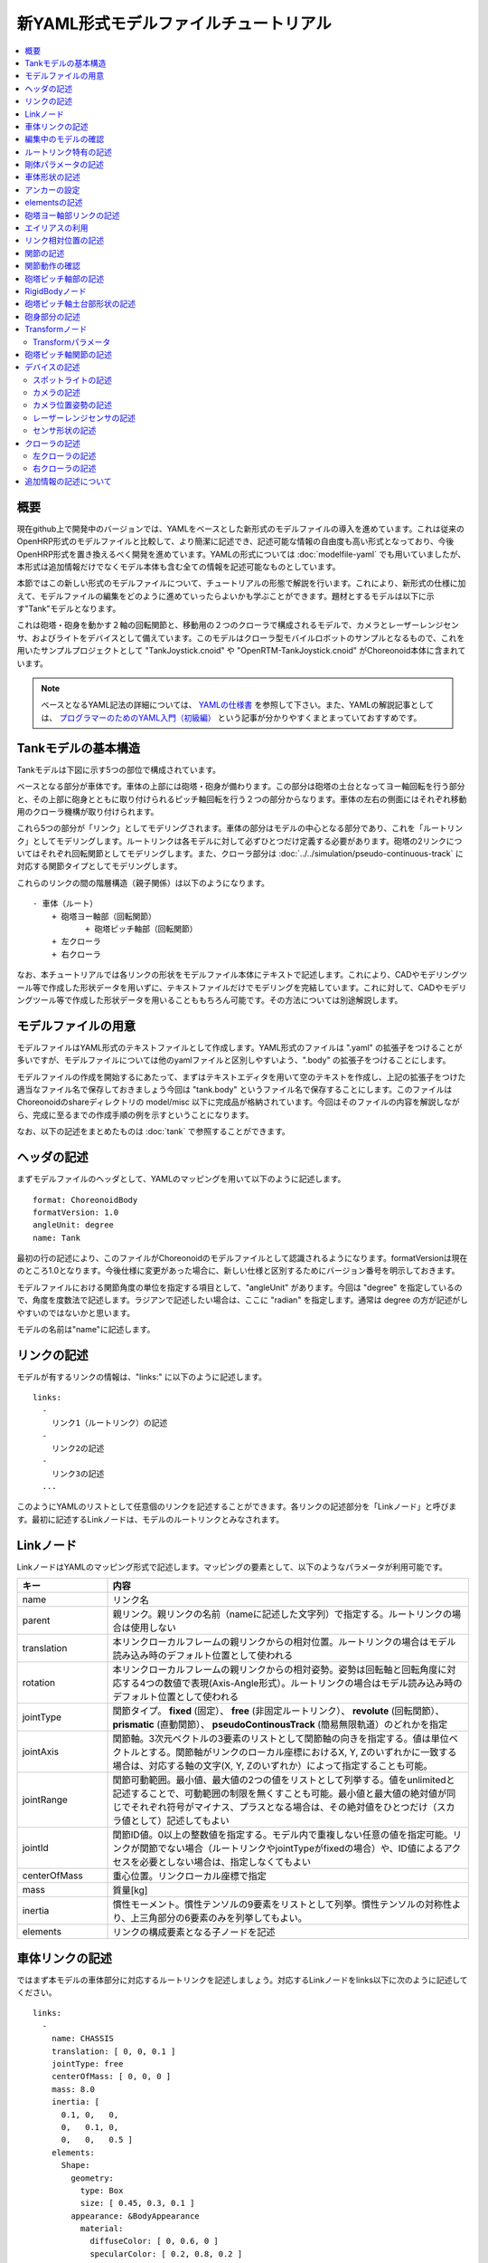 
新YAML形式モデルファイルチュートリアル
======================================

.. contents::
   :local:
   :depth: 2

.. highlight:: YAML

概要
----

現在github上で開発中のバージョンでは、YAMLをベースとした新形式のモデルファイルの導入を進めています。これは従来のOpenHRP形式のモデルファイルと比較して、より簡潔に記述でき、記述可能な情報の自由度も高い形式となっており、今後OpenHRP形式を置き換えるべく開発を進めています。YAMLの形式については :doc:`modelfile-yaml` でも用いていましたが、本形式は追加情報だけでなくモデル本体も含む全ての情報を記述可能なものとしています。

本節ではこの新しい形式のモデルファイルについて、チュートリアルの形態で解説を行います。これにより、新形式の仕様に加えて、モデルファイルの編集をどのように進めていったらよいかも学ぶことができます。題材とするモデルは以下に示す"Tank"モデルとなります。

.. image:: images/tank.png

これは砲塔・砲身を動かす２軸の回転関節と、移動用の２つのクローラで構成されるモデルで、カメラとレーザーレンジセンサ、およびライトをデバイスとして備えています。このモデルはクローラ型モバイルロボットのサンプルとなるもので、これを用いたサンプルプロジェクトとして "TankJoystick.cnoid" や "OpenRTM-TankJoystick.cnoid" がChoreonoid本体に含まれています。

.. note:: ベースとなるYAML記法の詳細については、 `YAMLの仕様書 <http://www.yaml.org/spec/1.2/spec.html>`_ を参照して下さい。また、YAMLの解説記事としては、 `プログラマーのためのYAML入門（初級編） <http://magazine.rubyist.net/?0009-YAML>`_ という記事が分かりやすくまとまっていておすすめです。


Tankモデルの基本構造
--------------------

Tankモデルは下図に示す5つの部位で構成されています。

.. image:: images/tank_decomposed.png

ベースとなる部分が車体です。車体の上部には砲塔・砲身が備わります。この部分は砲塔の土台となってヨー軸回転を行う部分と、その上部に砲身とともに取り付けられるピッチ軸回転を行う２つの部分からなります。車体の左右の側面にはそれぞれ移動用のクローラ機構が取り付けられます。

これら5つの部分が「リンク」としてモデリングされます。車体の部分はモデルの中心となる部分であり、これを「ルートリンク」としてモデリングします。ルートリンクは各モデルに対して必ずひとつだけ定義する必要があります。砲塔の2リンクについてはそれぞれ回転関節としてモデリングします。また、クローラ部分は :doc:`../../simulation/pseudo-continuous-track` に対応する関節タイプとしてモデリングします。

これらのリンクの間の階層構造（親子関係）は以下のようになります。 ::

 - 車体（ルート）
     + 砲塔ヨー軸部（回転関節）
            + 砲塔ピッチ軸部（回転関節）
     + 左クローラ
     + 右クローラ

なお、本チュートリアルでは各リンクの形状をモデルファイル本体にテキストで記述します。これにより、CADやモデリングツール等で作成した形状データを用いずに、テキストファイルだけでモデリングを完結しています。これに対して、CADやモデリングツール等で作成した形状データを用いることももちろん可能です。その方法については別途解説します。

モデルファイルの用意
--------------------

モデルファイルはYAML形式のテキストファイルとして作成します。YAML形式のファイルは ".yaml" の拡張子をつけることが多いですが、モデルファイルについては他のyamlファイルと区別しやすいよう、".body" の拡張子をつけることにします。

モデルファイルの作成を開始するにあたって、まずはテキストエディタを用いて空のテキストを作成し、上記の拡張子をつけた適当なファイル名で保存しておきましょう今回は "tank.body" というファイル名で保存することにします。このファイルはChoreonoidのshareディレクトリの model/misc 以下に完成品が格納されています。今回はそのファイルの内容を解説しながら、完成に至るまでの作成手順の例を示すということになります。

なお、以下の記述をまとめたものは :doc:`tank` で参照することができます。

ヘッダの記述
------------

まずモデルファイルのヘッダとして、YAMLのマッピングを用いて以下のように記述します。 ::

 format: ChoreonoidBody
 formatVersion: 1.0
 angleUnit: degree
 name: Tank

最初の行の記述により、このファイルがChoreonoidのモデルファイルとして認識されるようになります。formatVersionは現在のところ1.0となります。今後仕様に変更があった場合に、新しい仕様と区別するためにバージョン番号を明示しておきます。

モデルファイルにおける関節角度の単位を指定する項目として、"angleUnit" があります。今回は "degree" を指定しているので、角度を度数法で記述します。ラジアンで記述したい場合は、ここに "radian" を指定します。通常は degree の方が記述がしやすいのではないかと思います。

モデルの名前は"name"に記述します。

.. _modelfile_yaml_links:

リンクの記述
------------

モデルが有するリンクの情報は、"links:" に以下のように記述します。 ::

 links:
   -
     リンク1（ルートリンク）の記述
   -
     リンク2の記述
   -
     リンク3の記述
   ...

このようにYAMLのリストとして任意個のリンクを記述することができます。各リンクの記述部分を「Linkノード」と呼びます。最初に記述するLinkノードは、モデルのルートリンクとみなされます。

.. _modelfile_yaml_link_node:

Linkノード
----------

LinkノードはYAMLのマッピング形式で記述します。マッピングの要素として、以下のようなパラメータが利用可能です。

.. list-table::
 :widths: 20, 80
 :header-rows: 1

 * - キー
   - 内容
 * - name
   - リンク名
 * - parent
   - 親リンク。親リンクの名前（nameに記述した文字列）で指定する。ルートリンクの場合は使用しない
 * - translation
   - 本リンクローカルフレームの親リンクからの相対位置。ルートリンクの場合はモデル読み込み時のデフォルト位置として使われる
 * - rotation
   - 本リンクローカルフレームの親リンクからの相対姿勢。姿勢は回転軸と回転角度に対応する4つの数値で表現(Axis-Angle形式）。ルートリンクの場合はモデル読み込み時のデフォルト位置として使われる
 * - jointType
   - 関節タイプ。 **fixed** (固定）、 **free** (非固定ルートリンク）、 **revolute** (回転関節）、 **prismatic** (直動関節）、 **pseudoContinousTrack** (簡易無限軌道）のどれかを指定
 * - jointAxis
   - 関節軸。3次元ベクトルの3要素のリストとして関節軸の向きを指定する。値は単位ベクトルとする。関節軸がリンクのローカル座標におけるX, Y, Zのいずれかに一致する場合は、対応する軸の文字(X, Y, Zのいずれか）によって指定することも可能。
 * - jointRange
   - 関節可動範囲。最小値、最大値の2つの値をリストとして列挙する。値をunlimitedと記述することで、可動範囲の制限を無くすことも可能。最小値と最大値の絶対値が同じでそれぞれ符号がマイナス、プラスとなる場合は、その絶対値をひとつだけ（スカラ値として）記述してもよい
 * - jointId
   - 関節ID値。0以上の整数値を指定する。モデル内で重複しない任意の値を指定可能。リンクが関節でない場合（ルートリンクやjointTypeがfixedの場合）や、ID値によるアクセスを必要としない場合は、指定しなくてもよい
 * - centerOfMass
   - 重心位置。リンクローカル座標で指定
 * - mass
   - 質量[kg]
 * - inertia
   - 慣性モーメント。慣性テンソルの9要素をリストとして列挙。慣性テンソルの対称性より、上三角部分の6要素のみを列挙してもよい。
 * - elements
   - リンクの構成要素となる子ノードを記述


車体リンクの記述
----------------

ではまず本モデルの車体部分に対応するルートリンクを記述しましょう。対応するLinkノードをlinks以下に次のように記述してください。 ::

 links:
   -
     name: CHASSIS
     translation: [ 0, 0, 0.1 ]
     jointType: free
     centerOfMass: [ 0, 0, 0 ]
     mass: 8.0
     inertia: [
       0.1, 0,   0,
       0,   0.1, 0,
       0,   0,   0.5 ]
     elements:
       Shape:
         geometry:
           type: Box
           size: [ 0.45, 0.3, 0.1 ]
         appearance: &BodyAppearance
           material:
             diffuseColor: [ 0, 0.6, 0 ]
             specularColor: [ 0.2, 0.8, 0.2 ]
             shinines: 0.6

YAMLでは各行のインデントがデータの構造も規定することになりますので、上記の記述でインデントが揃っているところはそのまま揃えて記述するように注意してください。

リンクの定義では、そのリンクを特定するための名前をまず設定します。 ここでは、 ::

 name: CHASSIS

という記述により、"CHASSIS" という名前に設定しています。

編集中のモデルの確認
--------------------

まだルートリンクしか記述していませんが、この時点でもモデルとしては成立しています。そこで、編集中のファイルをChoreonoid上で読み込んで表示させ、正しく記述ができているか確認してみましょう。これまでのモデルファイルをボディアイテムとして読み込んでチェックを入れると、シーンビュー上に以下のように表示されるかと思います。

.. image:: images/tank_chassis.png

アイテム読み込み時にエラーが出たり、読み込めてもうまく表示できなかったりした場合は、これまでの記述内容を確認してください。

モデルファイルの修正後にそれを再度読み込む場合、修正前のファイルが既にボディアイテムとして読み込まれているのであれば、アイテムの「再読み込み機能」を用いて簡単に読み込み直すことができます。これを行うためには、アイテムツリービュー上で対象のアイテムを選択し、**"Ctrl + R"** キーを押します。すると更新されたファイルが読み込み直されて、（読み込みエラーがなければ）現在のアイテムがそれに置き換わります。更新したファイルに形状等の変化があれば、シーンビュー上の表示も即座にこれを反映します。この機能を使えば、テキストファイルで直接モデルファイルを編集しながら、比較的効率的にモデルファイルの編集を進めていくことが可能です。この操作は本チュートリアルを進める上で何度も行うことになりますので、覚えておいてください。


ルートリンク特有の記述
----------------------

CHASSISリンクでは、 ::

 translation: [ 0, 0, 0.1 ]

という記述により、モデル読み込み時の初期位置を設定しています。（正確に言うとワールド座標系におけるルートリンク原点の位置となります。）

translationは通常親リンクからの相対位置を表すパラメータなのですが、ルートリンクに関しては親リンクがありません。その代わりに、モデル読み込み時におけるワールド座標原点からの相対位置とみなすわけです。なお、初期姿勢についても、rotation を用いることで設定可能です。また、初期位置を気にしないのであれば、これらのパラメータを設定する必要はありません。

ここではZ座標値を 0.1 とすることで、ルートリンクの初期位置をZ軸方向に0.1[m]上げた位置としています。これにより、ルートリンクの原点を車体の中心部にとりつつも、それを読み込んだ場合にクローラの下面がちょうどZ=0の面に一致するようにしています。環境モデルではここを床面にとることが多いため、それに合わせやすいよう上記の設定をしています。

次に、 ::

 jointType: free

という記述により、このモデルが空間中を自由に動けるモデルであることを設定しています。

jointTypeは通常親子リンク間を接続する関節のタイプを指定するパラメータですが、ルートリンクの場合は意味が少し異なり、リンクが環境に固定されるか否かを指定します。ここに"fixed"を指定するとリンクが固定されますので、ベース部分が床に固定されているマニピュレータ等に対してはそのように設定してください。一方、今回のモデルのように特定の箇所に固定さない場合は、ここに"free"を指定します。


.. _modelfile_yaml_rigidbody_parameters:

剛体パラメータの記述
--------------------

各リンクは通常剛体としてモデリングされます。この情報を記述する :ref:`modelfile_yaml_link_node` として、centerOfMass, mass, inertia があります。CHASSISリンクではこれらに関して以下のように記述しています。 ::

 centerOfMass: [ 0, 0, 0 ]
 mass: 8.0
 inertia: [
   0.1, 0,   0,
   0,   0.1, 0,
   0,   0,   0.5 ]

centerOfMass には、リンクのローカル座標における重心位置を記述します。CHASSISリンクのローカル座標原点は車体中央部に設定しており、重心もそこにに一致させています。

mass には質量を、inertiaには慣性テンソルの行列要素を指定します。

ここでは慣性テンソルに適当な値を設定していますが、適切な計算やCADツールなどを用いて、妥当な値を設定するようにしてください。

慣性テンソルは対称行列なので、上三角部分の6要素のみを記述してもOKです。この場合、上記の値は ::

 inertia: [
   0.1, 0,   0,
        0.1, 0,
             0.5 ]

と書けます。

なお、剛体のパラメータは"RigidBody"ノードを用いて独立して記述することも可能です。これについては後ほど説明します。


.. _modelfile_yaml_chassis_shape:

車体形状の記述
--------------

リンクの形状は、Linkノードの "elements" 以下に記述します。CHASSISリンクに関しては以下のように記述されています。 ::

 Shape:
   geometry:
     type: Box
     size: [ 0.45, 0.3, 0.1 ]
   appearance: &BodyAppearance
     material:
       diffuseColor: [ 0, 0.6, 0 ]
       specularColor: [ 0.2, 0.8, 0.2 ]
       shinines: 0.6

この部分は「Shapeノード」となります。先ほどモデルファイルを読み込んだ際にシーンビューに表示された形状は、ここで記述されています。

Shapeノードでは、geometryで幾何形状を記述し、appearanceで表面の見た目を記述します。

今回はgeometryのtypeに"Box"を指定し、箱型（直方体）の幾何形状を表現するBoxノードを記述しています。Boxノードでは size パラメータとして x, y, z軸方向の長さをリストとして記述します。この他にも球(Sphere)、シリンダ(Cylinder)、円柱(Cone)といった形状ノードを利用することが可能です。

appearancについては物体表面の材質を記述するmaterialを記述しています。materialでは以下のパラメータを設定可能です。

.. list-table::
 :widths: 20, 80
 :header-rows: 1

 * - キー
   - 内容
 * - ambientIntensity
   - 環境光に対する反射係数のスカラ値を指定します。値の範囲は0.0から1.0となります。デフォルトでは0.2となっています。
 * - diffuseColor
   - 拡散反射係数のRGB値を記述します。RGB値は赤、緑、青のの3成分をリストとして記述したもので、各成分の値の範囲は0.0から1.0となります。
 * - emissiveColor
   - 放射色のRGB値を指定します。デフォルトでは無効（全成分が0）となっています。
 * - specularColor
   - 鏡面反射係数のRGB値を記述します。デフォルトでは無効（全成分が0）となっています。
 * - shinines
   - 光沢度を0.0から1.0のスカラ値で指定します。この値が大きいと鏡面反射によるハイライトがシャープになります。デフォルトでは0.2となっています。
 * - transparency
   - 透明度を指定します。値は0.0から1.0のスカラ値で、0.0で完全に不透明となり、1.0で完全に透明となります。デフォルトでは0.0となっています。

ここではdiffuseColor、specularColor、shininessnoの3つのパラメータを設定することで、少し金属的な光沢のある緑色の材質を表現しています。

.. note:: このような形状の記述については、文法的には多少異なるものの、その構造や形状タイプ、パラメータ等について `VRML97 <http://tecfa.unige.ch/guides/vrml/vrml97/spec/>`_ で定義されているもの（ `Shape <http://tecfa.unige.ch/guides/vrml/vrml97/spec/part1/nodesRef.html#Shape>`_ 、 `Box <http://tecfa.unige.ch/guides/vrml/vrml97/spec/part1/nodesRef.html#Box>`_ 、`Sphere <http://tecfa.unige.ch/guides/vrml/vrml97/spec/part1/nodesRef.html#Sphere>`_ 、 `Cylinder <http://tecfa.unige.ch/guides/vrml/vrml97/spec/part1/nodesRef.html#Cylinder>`_ 、 `Cone <http://tecfa.unige.ch/guides/vrml/vrml97/spec/part1/nodesRef.html#Cone>`_ 、 `Appearance <http://tecfa.unige.ch/guides/vrml/vrml97/spec/part1/nodesRef.html#Appearance>`_ 、 `Material <http://tecfa.unige.ch/guides/vrml/vrml97/spec/part1/nodesRef.html#Material>`_ 等）を踏襲するようにしています。VRML97はOpenHRP形式のモデルファイルでベースとしていた形式なので、それの利用経験がある方でしたら勝手をつかみやすいのではないかと思います。

.. note:: 冒頭でも述べたように、本チュートリアルでは各リンクの形状について上記のような記述方式を利用してモデルファイル中にテキストとして記述します。これに関して、モデリングツールやCADツール等を用いて別途作成した形状データのファイルを用いることも可能です。そちらについては別のドキュメントで解説します。

.. _modelfile_yaml_anchor:

アンカーの設定
--------------

上記のコードでは、 ::

 appearance: &BodyAppearance

というように、appearanceの直後に "&BodyAppearance" という記述を付与しています。

これはYAMLの「アンカー」という機能に対応するもので、YAMLの特定の箇所に名前をつけ、後ほどその名前で参照するというものです。これにより、同じ記述が繰り返し現れる場合でも、最初の記述にアンカーをつけておけば、それを参照することで残りの記述を省略することが可能となります。なお、アンカーを参照する部分はYAMLでは「エイリアス」と呼ばれます。

ここでappearanceに設定した材質のパラメータについては、同じ内容を :ref:`modelfile_yaml_cannon_pitch_shape` でも適用しますので、そこで再利用できるようにアンカーをつけています。 実際の利用方法は :ref:`modelfile_yaml_alias` で述べます。

.. _modelfile_yaml_elements:

elementsの記述
--------------

モデルファイルにおいては、ある構成要素の情報をまとめたものを「ノード」と呼びます。その例としてこれまでLinkノードやShapeノードを紹介してきました。

ノードの中には、その子ノードとして下位のノードを含むことが可能なものもあります。これにより、ノードは階層的に記述されます。これを行う一般的な方法として、 elements というキーがあります。

elementsでは、基本的にはYAMLのリスト表現を用いて以下のように子ノードを記述します。 ::

 elements:
   -
     type: ノードタイプ名
     key1: value1
     key2: value2
     ...
   - 
     type: ノードタイプ名
     key1: value1
     key2: value2
   ...


下位のノードがさらにelementsを含むことが可能な場合、以下のように階層を深くしていくことも可能です。 ::

 elements:
   -
     type: ノードタイプ名
     key1: value1
     elements:
       -
         type: ノードタイプ名
         key1: value1
         elements:
           ...

このように、elementsを用いることで、多様なタイプのノードを複数組み合わせた構造を記述することも可能となります。

なお、あるタイプのノードがelements以下にひとつしか含まれない場合は、以下のような簡略化記法も使用可能です。 ::

 elements:
   ノードタイプ名:
      key1: value1
      key2: value2
      ...

先のものと大きな違いはありませんが、こちらの方がリスト表現を使わない分少しだけシンプルな記述になっています。

Linkノードではこのelementsを用いることで、形状やセンサといった様々な要素を含むことが可能です。他にelementsが使用可能なノードとしては、TransformやRigidBodyといったノードもあります。

.. note:: モデルが複数のリンクを有する場合、リンク間の関係も一般的に階層的なものとなります。これをLinkノードのelementsを用いて記述することも考えられますが、本形式のモデルファイルではそのような記述は行いません。これは、そのような記述を行うと、リンクの階層構造が深くなるに従ってモデルファイル内のテキストの階層も深くなってしまい、テキストとしての確認や編集がしづらくなってしまうからです。リンクの階層構造は、Linkノードの"parent"キーを用いて記述します。

砲塔ヨー軸部リンクの記述
------------------------

次は砲塔の土台となるヨー軸部のリンクを記述しましょう。これまでの記述に以下を加えて下さい。 ::

  -
    name: CANNON_Y
    parent: CHASSIS
    translation: [ -0.04, 0, 0.08 ]
    jointType: revolute
    jointAxis: Z
    jointRange: unlimited
    jointId: 0
    centerOfMass: [ 0, 0, 0.025 ]
    mass: 4.0
    inertia: [
      0.1, 0,   0,
      0,   0.1, 0,
      0,   0,   0.1 ]
    elements:
      Shape:
        geometry:
          type: Box
          size: [ 0.2, 0.2, 0.08 ]
        appearance: *BodyAppearance

ここまで記述してファイルを保存し、前述の "Ctrl + R" によるモデルの再読み込みを行って下さい。するとシーンビュー上のモデルの表示が以下のようになるかと思います。

.. image:: images/tank_cannon_y.png

車体の上部に新たに追加された部分が、砲塔の土台部分となります。この部分はヨー軸回転をするようになっており、そのための関節も含んでいます。

nameに指定したように、本リンクの名前は "CANNON_Y" としています。また、CHASSISリンクと同様に、centerOfMass, mass, inertia の剛体パラメータも記述しています。

形状についても、CHASSISリンクと同様にBoxタイプのgeometoryを用いています。これの size パラメータを調整することで、砲塔の土台部分として適切なサイズの形状にしています。

.. _modelfile_yaml_alias:

エイリアスの利用
----------------

上記の形状記述において、appearanceについてはCHASSISリンクと同じでよいので、 :ref:`modelfile_yaml_chassis_shape` で設定した内容を再利用することにします。CHASSISリンクのappearanceには"BodyAppearance"という名前で :ref:`modelfile_yaml_anchor` を行いました。ここでその内容を ::

 appearance: *BodyAppearance

という記述によってYAMLのエイリアスとして呼び出しています。このようにアンカーでつけた名前に "*" をつけることで、エイリアスとして参照することが可能です。

.. _modelfile_yaml_offset_position:

リンク相対位置の記述
--------------------

CANNON_Yリンクは、CHASSISリンクの小リンクとしてモデリングします。

これを行うために、まず ::

 parent: CHASSIS

によってこのリンクの親リンクがCHASSISであることを明示します。

つぎに、このリンクの親リンクからの相対位置（オフセット）を指定します。これを行うのがtranslationパラメータで、本リンクでは ::

 translation: [ -0.04, 0, 0.08 ]

としています。これによって、CHASSISリンクの原点から後方へ5[cm]、上方へ8[cm]移動した位置に本リンクの原点を設定しています。この位置は親リンクの座標系に基づいています。

ここで相対位置の効果を確認するため、translationの記述をなしとしてみましょう。上記のtranslationの行を削除するか、行の先頭に#をつけてコメントアウトし、モデルの再読み込みを行なってください。

すると先ほど表示されていた砲塔の部分が見えなくなったかと思います。これは、砲塔の部分も車体の中心部に配置されてしまい、その中に埋まってしまったからです。そこで、シーンビューの :ref:`basics_sceneview_wireframe` をONにしてみてください。すると以下のように表示されるかと思います。

.. image:: images/tank_cannon_y_0.png

このようにワイヤフレームにすると、車体の中に砲塔部が埋まっているのが確認できます。

これで分かるように、リンクの位置を適切に配置するためには、先程のようにtranslationの記述が必要となるわけです。この値もいろいろと変えてどうなるか試してみてください。

なお、相対姿勢（座標系の向き）についても、rotationパラメータを用いて指定することが可能です。 rotation は ::

 rotation: [ x, y, z, θ ]

の形式で記述します。これは姿勢（回転）を回転軸とその軸まわりの回転角度で指定するというもので、 x, y, z に回転軸の単位ベクトルを指定し、θに回転角度を指定します。

このパラメータの実際の使用例は後ほど紹介します。


関節の記述
----------

親子関係のある２つのリンクは通常関節によって接続されます。CANNON_Yリンクについても、親リンクCHASSISに対してヨー軸の関節で接続され、CHASSISに対するヨー軸向きを変えられるようになっています。これに関する情報は、CANNON_Yリンクの以下のパラメータによって記述されています。 ::

 jointType: revolute
 jointAxis: Z
 jointRange: unlimited
 jointId: 0

ここではまずjointTypeにrevoluteを指定しています。これにより、親リンクとの間に回転関節が設定されることになります。（これは一自由度の回転関節であり、ヒンジとも呼ばれます。）

jointAxisには関節軸を指定します。ヒンジ関節の場合はその回転軸をここに指定します。指定の仕方は、X、Y、Zの文字で行う場合と、３次元ベクトルとして指定する方法があります。いずれの場合も、軸方向はリンクのローカル座標系で記述します。ここでは'Z'を指定することでZ軸を回転軸としています。3次元ベクトルで指定する場合は、 ::

 jointAxis: [ 0, 0, 1 ]

となります。この書き方だと、X、Y、Z軸以外にも任意の向きを軸に設定可能です。
  
Z軸は本モデルも含めて通常鉛直上向きに設定されるため、本関節はヨー軸回転を行う関節となります。関節の位置はこのリンクの原点に設定されます。親リンクからみたこの位置は、先ほどtranslationで設定した位置になります。

jointTypeとしては他に直動関節に対応する"prismatic"も指定可能です。この場合jointAxisには直動方向を指定します。

関節可動範囲は jointRange を用いて設定します。ここではunlimitedを指定し、可動範囲の制限をなしとしています。可動範囲を設定したい場合は、 ::

 jointRange: [ -180, 180 ]

といったように、下限と上限の値を並べて記述します。この例のように下限と上限の絶対値が同じ場合は、その絶対値で ::

 jointRange: 180

と書くこともできます。

jointIdには、この関節に割り振るID値（0以上の整数）を設定します。ID値はChoreonoidのインタフェース上で参照したり、この値によって操作する関節を指定したりすることができます。また、ロボットを制御するプログラムからもこの値を用いて関節を特定することができます。この値は自動的には割り振られず、このようにモデル作成時に適当な値を明示的に割り振るようになっています。この際、必ずしも全ての関節にID値を割り振る必要はありません。ただし、関節角度等を配列に格納する際にそのインデックスとしてこの値が使われることもあるので、なるべく0から隙間なく連続する値を割り振るのが望ましいです。

このモデルは砲塔のヨー軸、ピッチ軸の２つの関節を持ちますので、関節IDとしてそれぞれ0と1を割り振ることにします。

関節動作の確認
--------------

関節が正しくモデリングできているかを確認する場合、ChoreonoidのGUI上で実際にモデルの関節を動かしてみることが有効です。 :doc:`../index` - :doc:`../pose-editing` で紹介した機能を用いてこれを試してみましょう。

まず、 :ref:`pose_editing_joint_slider_view` を行ってみましょう。作成中のモデルをアイテムツリービュー上で選択すると、関節スライダビューの表示はに以下のようになっているかと思います。

.. image:: images/jointslider0.png

この表示により、関節IDが0のCANNON_Yという関節が定義できていることが分かります。そして、ここのスライダを操作してみてください。するとシーンビュー上でCANNON_Yに対応する直方体がヨー軸まわりに回転することが確認できるかと思います。例えば、関節角度が-30°、0°、+30°のときのモデルの姿勢はそれぞれ以下のようになります。

.. image:: images/tank_cannon_y_rotation.png

CANNON_Yについては関節可動範囲を無制限にしているのですが、この場合関節スライダでは-360°から+360°の範囲で動かすことが可能です。可動範囲に制限を加えている場合は、その範囲内でスライダを操作することが可能となります。

:ref:`sceneview_forward_kinematics` も可能です。シーンビューを編集モードに切り替えて、CANNON_Yの部分をマウスでドラッグしてください。するとマウスの動きを追従するように関節を回転できるかと思います。うまく行かない場合は、上記リンクページをみて設定等を確認してください。

.. _modelfile_yaml_TURRET_P_description:

砲塔ピッチ軸部の記述
--------------------

次に砲塔ピッチ軸部を記述していきましょう。まず以下をlinks以下に追加してください。 ::

  -
    name: CANNON_P
    parent: CANNON_Y
    translation: [ 0, 0, 0.04 ]
    jointType: revolute
    jointAxis: Y
    jointRange: [ -45, 10 ]
    jointId: 1
    elements:
      - 
        # Turnet
        type: RigidBody
        centerOfMass: [ 0, 0, 0 ]
        mass: 3.0
        inertia: [
          0.1, 0,   0,
          0,   0.1, 0,
          0,   0,   0.1 ]
        elements:
          Shape:
            geometry:
              type: Cylinder
              height: 0.1
              radius: 0.11
            appearance: *BodyAppearance

nameに指定したように、このリンクの名前は "CANNON_P" としています。

ここまで記述してモデルの再読み込みを行うと、モデルは以下のように表示されるかと思います。

.. image:: images/tank_cannon_p.png

砲塔ピッチ軸の土台となる部分が追加されました。

RigidBodyノード
---------------

上記の記述において、 :ref:`modelfile_yaml_rigidbody_parameters` はLinkノードで行わずに、別途 RigidBody というノードを用いて行っています。

RigidBodyノードは剛体パラメータの記述に特化されたノードであり、centerOfMass, mass, inertia の3つのパラメータを記述することが出来ます。これらはLinkノードで用いていたものと同じ意味を持ちます。このノードをLinkノードのelements以下に記述することでも、剛体パラメータを設定できます。逆に、RigidBodyに代わる簡略的な記法として、Linkノードにも直接剛体パラメータを記述できるようになっていると考えることもできます。

剛体パラメータの記述にあえてRigidBodyノードを用いる利点としては、以下が挙げられます。

1. 剛体パラメータの共有が可能とする
2. 任意の座標系で記述できる
3. 複数の剛体を組み合わせるかたちで記述できる

まず、剛体パラメータを独立したノードとして記述できるので、これに :ref:`modelfile_yaml_anchor` や :ref:`modelfile_yaml_alias` を適用することで、同じ剛体パラメータの共有が可能となります。これは同じパーツが多数使われている機構をモデリングする際に便利です。

また、ノードが独立していると、 :ref:`modelfile_yaml_transform_node` も個別に適用することが可能となり、これを用いて任意の座標系で各剛体のパラメータを記述することが可能となります。

さらに、各リンクの記述に使用するRigidBodyノードの個数に制限はないため、リンク全体の剛体パラメータを複数の剛体を組み合わせるかたちで記述することも可能となります。この場合、リンクが含む全てのRigidBodyを反映した剛体パラメータがリンクの剛体パラメータとして設定されます。これを利点1,2と組み合わせれば、複数のパーツで構成される複雑な形状についても、効率的で保守性の高いなモデリングが可能となります。

CANNON_PリンクではRigidBodyノードの使用例として、2つのRigidBodyノードを組み合わせてリンクを構成しています。ひとつ目は先ほど読み込んだ砲塔ピッチ軸の土台部分で、ふたつ目はその先につながる砲身の部分です。

なお、RigidBodyも :ref:`modelfile_yaml_elements` に対応したノードであり、これを用いることで他のノードを含むことも可能です。ここでは以下で説明する形状部分をelementsの中に記述しています。このようにすることで、剛体の物理パラメータと形状をRigidBodyノードのもとにまとめることができ、モデルの構造がより分かりやすくなるかと思います。

.. _modelfile_yaml_cannon_pitch_shape:

砲塔ピッチ軸土台部形状の記述
----------------------------

砲塔ピッチ軸土台部の形状は、以下のように記述しています。 ::

          Shape:
            geometry:
              type: Cylinder
              height: 0.1
              radius: 0.11
            appearance: *BodyAppearance

ここではgeometryにCylinderノードを用いることで、シリンダ形状を表現しています。Cylinderノードではパラメータとしてシリンダの高さ(height)と半径(radius)を指定します。シリンダの位置と姿勢は、原点を中心とするXZ平面上の設定半径の円をY軸正負の両方向に高さ分押し出した形状に対応しています。ここではこの姿勢を変更せずにそのまま使っています。

appearanceについては、先ほどと同様にBodyAppearanceをエイリアスとして参照し、これまでと同じ設定としています。


砲身部分の記述
--------------

次に砲身部分の記述も追加しましょう。以下のコードをCANNON_Pリンクのelementsに追加してください（インデントを合わせるよう注意して下さい）。 ::
	     
      - 
        # Barrel
        type: Transform
        translation: [ 0.2, 0, 0 ]
        rotation: [ 0, 0, 1, 90 ]
        elements:
          RigidBody:
            centerOfMass: [ 0, 0, 0 ]
            mass: 1.0
            inertia: [
              0.01, 0,   0,
              0,    0.1, 0,
              0,    0,   0.1 ]
            elements:
              Shape:
                geometry:
                  type: Cylinder
                  height: 0.2
                  radius: 0.02
                appearance: *BodyAppearance
	 
モデルの再読み込みを行うと、以下のように砲身部分も表示されるかと思います。
	   
.. image:: images/tank_cannon_barrel.png

この部分も先ほどと同様に、RigidBodyノードを用いて記述し、形状もこのノードの中に含めています。形状としてはやはりシリンダを用いており、長さと半径を調整することで砲身を表現しています。



.. _modelfile_yaml_transform_node:

Transformノード
---------------

砲身部分の記述では、RigidBodyノードの上位に ::

 type: Transform
 translation: [ 0.2, 0, 0 ]
 rotation: [ 0, 0, 1, 90 ]
 elements:

という記述を挟んでいます。この部分をTransformノードと言います。

Transformノードは、そのelements以下に記述する内容の座標系を変換するためのノードです。これは :ref:`modelfile_yaml_offset_position` で述べた、Linkノードのtranslation、rotationパラメータと同様の効果を持ちます。ただし、対象がLinkノードのelements以下に記述するノードである点と、複数のTransformノードを組み合わせて使うことができるという点が異なります。

この効果をみるため、Transformノードを無効化してみましょう。Transformノード全体を取り除いてもよいのですが、 ::

 type: Transform
 #translation: [ 0.2, 0, 0 ]
 #rotation: [ 0, 0, 1, 90 ]
 elements:

として、translationとrotationの部分をコメントアウトすることでも、同じ結果を再現できます。この状態でモデルの再読み込みを行うと、結果は以下の図のようになるかと思います。

.. image:: images/tank_cannon_barrel_no_transform.png

砲塔部分に埋まっているのが砲身として記述した部分です。これでは位置があっていませんし、向きも横向きになってしまっています。

これはCylinderノードによって生成されるシリンダ形状の座標系がもともとこのようにとられているからで、当然と言えば当然の結果です。先ほどの砲塔ピッチ軸土台部分についてはこの座標系で問題ありませんでしたが、砲身として使う場合は、この位置と姿勢を修正する必要があります。

それを行うために上記のTransformノードを挿入していたというわけです。ここでは ::

 rotation: [ 0, 0, 1, 90 ]

によって、まずZ軸まわりに90度回転させ、砲身の向きがモデルの前後方向(X軸）と一致するようにしています。そして ::

 translation: [ 0.2, 0, 0 ]

によってシリンダを前方に20cm移動させ、砲塔の前面に配置されるようにしています。

なお、TransformのelementsにはRigidBodyノードも含まれていることに注意してください。これにより、形状だけでなくRigidBodyノードに記述されている剛体のパラメータについても上記の座標変換が適用されます。逆に言えば、シリンダのローカル座標で剛体パラメータを記述できるわけで、その方が重心位置や慣性テンソル等の算出にかかる手間も減るかと思います。

.. _modelfile_yaml_transform_parameters:

Transformパラメータ
~~~~~~~~~~~~~~~~~~~

Transformノードを用いる代わりに、対象となるノードに直接 translation や rotation のパラメータを記述する方法もあります。これらのパラメータを「Transformパラメータ」と呼びます。

例えばRigidBodyノードもTransformパラメータに対応していますので、砲身部分は以下のように記述することも可能です。 ::

      - 
        # Barrel
        type: RigidBody:
        translation: [ 0.2, 0, 0 ]
        rotation: [ 0, 0, 1, 90 ]
        centerOfMass: [ 0, 0, 0 ]
        mass: 1.0
        inertia: [
          0.01, 0,   0,
          0,    0.1, 0,
          0,    0,   0.1 ]
        elements:
	  Shape:
            geometry:
              type: Cylinder
              height: 0.2
              radius: 0.02
            appearance: *BodyAppearance

Transformのtranslationとrotationを、そのままRigidBodyに持ってきただけです。こちらの方が記述がシンプルになります。内部的にはTransformノードを挿入するのと同じ処理が行われていますが、それを簡略化した記述方法だと考えてください。

Transformパラメータは、他にShapeノードや後ほど解説するデバイス関連のノードでも利用可能となっています。


砲塔ピッチ軸関節の記述
----------------------

砲塔ピッチ軸関節の記述についても確認しましょう。CANNON_Pリンクでは、以下の部分で関節を記述しています。 ::

 parent: CANNON_Y
 translation: [ 0, 0, 0.04 ]
 jointType: revolute
 jointAxis: Y
 jointRange: [ -45, 10 ]
 jointId: 1

親リンクはCANNON_Yです。関節はこのリンクとの間に設置されます。また、translation によって、親リンクからのオフセットをZ軸方向に4cmとしています。

関節のタイプはCANNON_Yと同様にrevoluteを指定し、回転（ヒンジ）関節としています。ここでは回転軸をピッチ軸に対応するY軸としています。jointRangeにより、可動範囲を上側に45°、下側に10°としています。jointIdには1を設定し、CANNON_Yで設定した0とは異なる値としています。

この関節の挙動も確認をしてみましょう。関節スライダビューで以下のようにCANNON_YとCANNON_Pに対応する関節２つ分のインタフェースが表示されているかと思います。

.. image:: images/jointslider01.png

ここのスライダを使うか、シーンビュー上のドラッグを用いて、まずピッチ軸（CANNON_P）を動かしてみて下さい。これにより、で砲身の上下方向の向きを以下のように変えられるかと思います。

.. image:: images/tank_cannon_p_rotation.png

また、ヨー軸についてはこれまでと同じですが、砲身のヨー軸向きも連動して変化することが確認できます。これはCANNON_PリンクがCANNON_Yリンクの子リンクとなっているためです。


デバイスの記述
--------------

Choreonoidで定義されるロボットモデルにおいて、ロボットに搭載されるセンサ等の機器は「デバイス」と呼ばれます。本Tankモデルでは、スポットライト、カメラ、レーザーレンジセンサの3つのデバイスを搭載することとします。以下ではこれらのデバイスの記述方法について解説します。

スポットライトの記述
~~~~~~~~~~~~~~~~~~~~

.. その砲塔ピッチ軸リンクに、
.. 各デバイスはそれが設置されるリンクの要素として定義されます。これについても、モデルファイル中で定義することが可能です。

まず、暗闇の中で活動するロボットのシミュレーションをできるように、ライト（光源）のデバイスを搭載することにしましょう。ライトについてはいくつかの種類がありますが、ここではロボットに搭載するライトとして一般的な、スポットライトを用いることとします。

デバイスはいずれかのリンクに搭載されることになりますので、リンクのelements以下にその定義を記述します。ライトの方向を変えられるように、ライトは砲塔ピッチ軸部に搭載することにしましょう。これにより、砲塔ヨー軸、ピッチ軸の動きと連動してライトの向きも変わることになります。

これを実現するため、CANNON_Pリンクのelementsに以下の記述を追加してください。 ::

      -
        type: SpotLight
        name: MainLight
        translation: [ 0.08, 0, 0.1 ]
        direction: [ 1, 0, 0 ]
        beamWidth: 36
        cutOffAngle: 40
        cutOffExponent: 6
        attenuation: [ 1, 0, 0.01 ]
        elements:
          Shape:
            rotation: [ 0, 0, 1, 90 ]
            translation: [ -0.02, 0, 0 ]
            geometry:
              type: Cone
              height: 0.04
              radius: 0.025
            appearance:
              material:
                diffuseColor: [ 1.0, 1.0, 0.4 ]
                ambientIntensity: 0.3
                emissiveColor: [ 0.8, 0.8, 0.3 ]


ここでは type: SpotLight により、スポットライトのデバイスに対応するSpotLightノードの記述としています。またライトに対応する形状を、SpotLightノードのelements以下に記述しています。記述内容のポイントを以下にまとめます。

* このデバイスの名前として"MainLight"を設定しています。デバイスを扱うプログラムからは名前を使ってデバイスにアクセスすることが多いため、デバイスにはこのように名前を設定するようにしてください。
* デバイスノードでも :ref:`modelfile_yaml_transform_parameters` が利用可能です。ここではtranslationによってライトの設置位置を指定しています。これはCANNON_Pリンク原点からの相対位置になります。
* SpotLightのdirectionパラメータで、光軸方向を指定しています。モデルの正面を向けたいので、X軸方向としています。
* beamWidth, cutOffAngle, cutOffExponent のパラメータでスポットライトとの照射範囲を設定しています。また、attenuationで光源からの距離に対する光の減衰具合を設定しています。
* ライトの形状としては円錐形状（Coneノード）を使用しています。これもデフォルトの座標系だと向きが合わないので、 :ref:`modelfile_yaml_transform_parameters` を利用して向きを変えています。また、光源がこの形状によって隠れてしまうことのないよう、少し後方にずらした位置としています。レンダリングにおいて影も発生させる場合にはこの点注意する必要があります。
* ライトのmaterialでemissiveColorも設定し、暗闇の中でもライトの部分が光って見えるようにしています。

ここまで記述してモデルの再読み込みを行うと、ライトの形状が以下のように表示されるかと思います。

.. image:: images/tank_light.png

.. note:: デバイスを搭載するにあたって、対応する形状は必ずしもなくても構いません。また、対応する形状があるとしても、必ずしもデバイスノードのelements以下に記述しなければいけないわけではありません。今回の例ではモデリングを分かりやすくするためにそうしましたが、デバイスは基本的に形状とは関係なく機能します。

.. デバイスノードだけで機能。形状はなくてもよい。


カメラの記述
~~~~~~~~~~~~

カメラのデバイスも追加しましょう。SpotLightノードと同様に、以下をCANNON_Pリンクのelements以下に追加します。 ::

              - 
                type: Transform
		translation: [ 0.1, 0, 0.05 ]
		rotation: [ [ 1, 0, 0, 90 ], [ 0, 1, 0, -90 ] ]
                elements:
                  -
                    type: Camera
                    name: Camera
                    format: COLOR_DEPTH
                    width: 320
                    height: 240
                    frameRate: 30

カメラはCameraノードを用いて記述します。

このノードでは、取得する画像の形式をformatで指定します。ここは以下の３つのいずれかを指定することができます。

* COLOR
* DEPTH
* COLOR_DEPTH

COLORを指定した場合は通常のカラー画像となります。DEPTHの場合は、距離画像が得られます。COLOR_DEPTHの場合、これら両方の画像を同時に取得することができます。これはKinect等のRGBDカメラのシミュレーションを想定しています。

また、画像のサイズ（解像度）をwidthとheightで指定します。ここでは横320 x 縦240の解像度としています。さらに、画像取得のフレームレートをframeRateに設定します。


カメラ位置姿勢の記述
~~~~~~~~~~~~~~~~~~~~

カメラの位置と姿勢はCameraノードの上位に挿入したTransformノードで設定しています。Cameraノードだけを考えればそこにTransformパラメータを記述してもよいのですが、今回は他にレーザーレンジセンサも搭載しますので、それらを同じ位置姿勢にまとめるため、Transformノードを使っています。

カメラの位置については ::

 translation: [ 0.1, 0, 0.05 ]

の記述により、ライトのやや下側に設定しています。

カメラの姿勢は、デフォルトではY軸正方向がカメラの上方向に対応し、Z軸負方向がカメラの正面（視線）方向となります。これとは異なる向きにカメラを向けたい場合は、 :ref:`modelfile_yaml_transform_node` もしくは :ref:`modelfile_yaml_transform_parameters` のrotationを用いて、カメラの姿勢を変更する必要があります。

今回のモデルでは、Z軸が鉛直上向きにとられていますので、デフォルトの向きだとカメラが下を向いてしまいます。そこで上位のTransformノードで ::

 rotation: [ [ 1, 0, 0, 90 ], [ 0, 1, 0, -90 ] ]


と記述することにより、カメラの向きを望みのものに設定しています。

rotationによる姿勢の指定方法は :ref:`modelfile_yaml_offset_position` で説明したように、回転軸と回転角度の組で指定します。ここではさらにその組が２つ与えられています。実はrotationはこのように複数の姿勢表現を列挙して記述することも可能となっています。この場合、姿勢値（回転指令）を右側から順番に適用していくことになります。（各要素を回転行列と考えて、行列の掛け算をこの順番で適用するのと同じとなります。）

ここではまず [ 0, 1, 0, -90 ] によってY軸まわりに-90度回転します。これでカメラは正面を向くことになります。ただしこの状態だとまだカメラの上向きがモデルの左方向となっており、カメラが横に倒れたような画像になってしまいます。そこでさらに [ 1, 0, 0, 90 ] によってX軸まわりに90度回転することにより、カメラを起こして、望みの画像が得られるようにしています。

この２つの回転をひとつの回転表現にまとめることも可能ですが、そのようにまとめた値は直観的に把握したり算出したりすることが困難です。これに対して上記のような複数の回転を組み合わせることで、このようなテキストによる記述も容易となります。

レーザーレンジセンサの記述
~~~~~~~~~~~~~~~~~~~~~~~~~~

レーザーレンジセンサも搭載しましょう。
以下をCameraと同階層のelementsに追加してください。 ::

  -
    type: RangeSensor
    name: RangeSensor
    scanAngle: 90
    scanStep:  0.5
    scanRate:  10
    maxDistance: 10

レーザーレンジセンサはこのようにRangeSensorタイプのノードとして記述します。ここで記述しているパラメータは、scanAngleが水平方向の計測視野角、scanStepが角度の分解能、scanRateが計測のフレームレート、maxDistanceが最大計測距離の指定となっています。

このセンサについても、デフォルトの姿勢（計測方向）はカメラと同じ座標系となっています。カメラと同じTransformノードを適用することで、カメラと同じ位置姿勢での設置としています。

センサ形状の記述
~~~~~~~~~~~~~~~~

上でも述べたように、デバイスを搭載するにあたって、必ずしもその形状は必要ありません。ただし形状があるとデバイスの設置位置が分かりやすくなるため、ここではカメラとレーザーレンジセンサに対応する形状を付与することにします。ただしそれらのセンサの形状を正確にモデリングするには手間がかかりますので、ここでは模式的な箱形状で対応することにします。以下を上記センサ群と同じ階層に追加してください。 ::

 -
   type: Shape
     geometry:
       type: Box
       size: [ 0.04, 0.015, 0.01 ]
     appearance:
       material:
         diffuseColor: [ 0.2, 0.2, 0.8 ]
         specularColor: [ 0.6, 0.6, 1.0 ]
         shininess: 0.6

これを追加してモデルを読み込み直すと、以下のように青い箱状の形状が追加されます。

.. image:: images/tank_camera.png

この形状部分は上記センサと同じTransformノードに含まれていますので、センサがこの形状の位置にあることは保証されています。これにより、センサが正しい位置姿勢で設置されていることを確認できます。


クローラの記述
--------------

最後にクローラの部分を記述します。

左クローラの記述
~~~~~~~~~~~~~~~~

まずは左側のクローラから記述しましょう。 :ref:`modelfile_yaml_links` で述べたlinksの階層（インデント）に戻って、以下の記述を追加してください。 ::

 -
   name: CRAWLER_TRACK_L
   parent: CHASSIS
   translation: [ 0, 0.2, 0 ]
   jointType: pseudoContinuousTrack
   jointId: 0
   jointAxis: [ 0, 1, 0 ]
   centerOfMass: [ 0, 0, 0 ]
   mass: 1.0
   inertia: [
     0.02, 0,    0,
     0,    0.02, 0,
     0,    0,    0.02 ]
   elements:
     Shape: &CRAWLER 
       geometry:
         type: Extrusion
         crossSection: [
           -0.2, -0.1,
            0.2, -0.1,
            0.3,  0.06,
           -0.3,  0.06,
           -0.2, -0.1
           ]
         spine: [ 0, -0.05, 0, 0, 0.05, 0 ]
       appearance:
         material:
           diffuseColor: [ 0.2, 0.2, 0.2 ]

この状態でモデルの再読み込みを行うと、以下のように左側のクローラがモデルに加わるかと思います。

.. image:: images/tank_crawler_l.png

クローラは車体に接続されるものなので、本リンクでは親リンクを再度CHASSISと指定しています。

また、親リンクからの相対位置として、 ::

 translation: [ 0, 0.2, 0]

を記述することで、本リンクの位置を車体の左側に設定しています。

クローラは本来、金属やゴムでできた履帯を繋ぎあわせたベルト状のものを内部のホイールで駆動して回すという機構ですが、そのような複雑な機構をシミュレートするのは一般的には難しい課題です。そこで今回モデリングするクローラは、リンクひとつで表される擬似的なクローラとします。リンクひとつなのでベルト状の履帯はなく、クローラ全体がひとつの剛体で表現されています。踏破能力は正確なクローラには全く及びませんが、クローラと環境との接触部分に推進力を与えることで、ある程度クローラに近い動きを実現することが可能です。この詳細は :doc:`../../simulation/pseudo-continuous-track` を参照してください。

このような擬似クローラ（簡易クローラ）は、リンクのjointTypeに "pseudoContinuousTrack" を指定することで利用可能となります。

この場合、jointAxis には想定されるクローラのホイールの回転軸方向を指定します。この軸に対して右ねじ正方向の回転が前進方向となります。ここではY軸を回転軸としています。

クローラの形状は "Extrusion"タイプの幾何形状ノードによって記述しています。これは押し出し形状とも呼ばれるもので、まず断面の形状をcrossSectionで指定し、それをspineの記述に従って押し出すようなかたちで立体形状を記述するものです。ここではクローラの断面を台形とし、それをY軸方向に押し出して幅を持たせた形状としています。この記述方式は本々VRML97で定義されているものであり、その詳細は `VRML97のExtrusionノードの仕様 <http://tecfa.unige.ch/guides/vrml/vrml97/spec/part1/nodesRef.html#Extrusion>`_ を参照いただければと思います。

ここで記述した形状にも :ref:`modelfile_yaml_anchor` を行います。ここでは "CRAWLER" というアンカーをつけて、右側のクローラの形状としても使い回すことにします。

右クローラの記述
~~~~~~~~~~~~~~~~

右側のクローラも記述しましょう。先ほど同様にlinksの階層に以下を追加してください。 ::

 -
   name: CRAWLER_TRACK_R
   parent: CHASSIS
   translation: [ 0, -0.2, 0 ]
   jointType: pseudoContinuousTrack
   jointId: 1
   jointAxis: [ 0, 1, 0 ]
   centerOfMass: [ 0, 0, 0 ]
   mass: 1.0
   inertia: [
     0.02, 0,    0,
     0,    0.02, 0,
     0,    0,    0.02 ]
   elements:
     Shape: *CRAWLER 

このリンクの内容は、一部左右対称となっている以外は左クローラとほぼ同じ内容となっています。形状に関しては先ほど"CRAWLER"という名前で設定したアンカーをエイリアスとして参照しています。 ::

モデルの再読み込みを行って以下のようなモデルが表示されれば、これで完成です！

.. image:: images/tank.png



追加情報の記述について
----------------------

以上でモデル本体の記述は完了ですが、更に付加的な情報を追加記述することも可能です。

これは :doc:`modelfile-yaml` と同様に記述します。そこではOpenHRP形式のモデルファイルとYAMLファイルを組み合わせる方法を解説していますが、今回扱った形式のモデルファイルは元々YAMLで記述されていますので、 :doc:`modelfile-yaml` もそのまま同じファイルに含めることが可能です。
